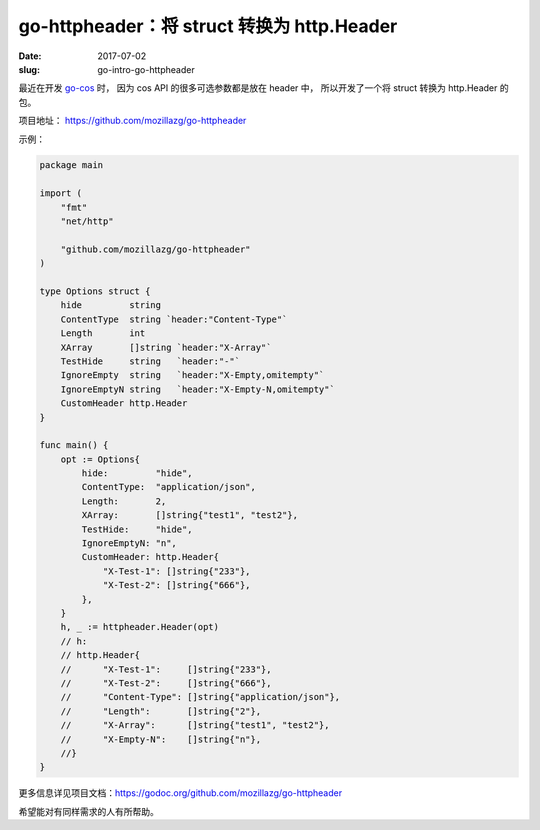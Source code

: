 go-httpheader：将 struct 转换为 http.Header
====================================================

:date: 2017-07-02
:slug: go-intro-go-httpheader

最近在开发 `go-cos <https://github.com/mozillazg/go-cos>`_ 时，
因为 cos API 的很多可选参数都是放在 header 中，
所以开发了一个将 struct 转换为 http.Header 的包。

项目地址： https://github.com/mozillazg/go-httpheader

示例：

.. code-block:: go

    package main

    import (
        "fmt"
        "net/http"

        "github.com/mozillazg/go-httpheader"
    )

    type Options struct {
        hide         string
        ContentType  string `header:"Content-Type"`
        Length       int
        XArray       []string `header:"X-Array"`
        TestHide     string   `header:"-"`
        IgnoreEmpty  string   `header:"X-Empty,omitempty"`
        IgnoreEmptyN string   `header:"X-Empty-N,omitempty"`
        CustomHeader http.Header
    }

    func main() {
        opt := Options{
            hide:         "hide",
            ContentType:  "application/json",
            Length:       2,
            XArray:       []string{"test1", "test2"},
            TestHide:     "hide",
            IgnoreEmptyN: "n",
            CustomHeader: http.Header{
                "X-Test-1": []string{"233"},
                "X-Test-2": []string{"666"},
            },
        }
        h, _ := httpheader.Header(opt)
        // h:
        // http.Header{
        //	"X-Test-1":     []string{"233"},
        //	"X-Test-2":     []string{"666"},
        //	"Content-Type": []string{"application/json"},
        //	"Length":       []string{"2"},
        //	"X-Array":      []string{"test1", "test2"},
        //	"X-Empty-N":    []string{"n"},
        //}
    }


更多信息详见项目文档：https://godoc.org/github.com/mozillazg/go-httpheader

希望能对有同样需求的人有所帮助。
